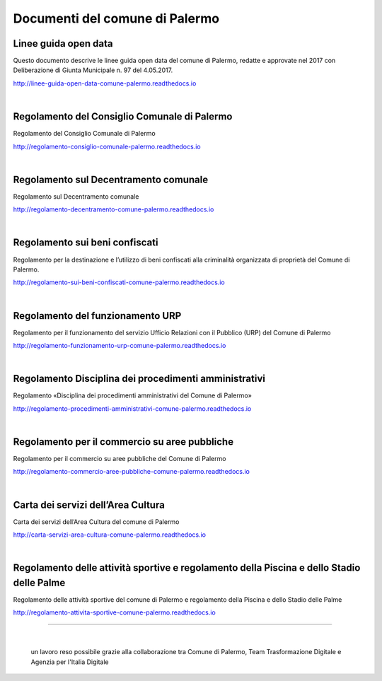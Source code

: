 =================
Documenti del comune di Palermo
=================

Linee guida open data
----------------
Questo documento descrive le linee guida open data del comune di Palermo, redatte e approvate nel 2017 con Deliberazione di Giunta Municipale n. 97 del 4.05.2017. 

http://linee-guida-open-data-comune-palermo.readthedocs.io

|

Regolamento del Consiglio Comunale di Palermo
---------------------------------------------
Regolamento del Consiglio Comunale di Palermo

http://regolamento-consiglio-comunale-palermo.readthedocs.io

|

Regolamento sul Decentramento comunale
-------------------------------------------------
Regolamento sul Decentramento comunale

http://regolamento-decentramento-comune-palermo.readthedocs.io

|

Regolamento sui beni confiscati
----------------------------------------------------
Regolamento per la destinazione e l’utilizzo di beni confiscati alla criminalità organizzata di proprietà del Comune di Palermo.

http://regolamento-sui-beni-confiscati-comune-palermo.readthedocs.io

|

Regolamento del funzionamento URP
-----------------------------------------------------
Regolamento per il funzionamento del servizio Ufficio Relazioni con il Pubblico (URP) del Comune di Palermo

http://regolamento-funzionamento-urp-comune-palermo.readthedocs.io

|

Regolamento Disciplina dei procedimenti amministrativi 
-----------------------------------------------------------------------------
Regolamento «Disciplina dei procedimenti amministrativi del Comune di Palermo»

http://regolamento-procedimenti-amministrativi-comune-palermo.readthedocs.io

|

Regolamento per il commercio su aree pubbliche
--------------------------------------------------------------------
Regolamento per il commercio su aree pubbliche del Comune di Palermo

http://regolamento-commercio-aree-pubbliche-comune-palermo.readthedocs.io

|

Carta dei servizi dell’Area Cultura
---------------------------------------------------------
Carta dei servizi dell’Area Cultura del comune di Palermo

http://carta-servizi-area-cultura-comune-palermo.readthedocs.io

|

Regolamento delle attività sportive e regolamento della Piscina e dello Stadio delle Palme
-----------------------------------------------------
Regolamento delle attività sportive del comune di Palermo e regolamento della Piscina e dello Stadio delle Palme

http://regolamento-attivita-sportive-comune-palermo.readthedocs.io

------

|
.. figure:: /img/partnership.png

   un lavoro reso possibile grazie alla collaborazione tra Comune di Palermo, Team Trasformazione Digitale e Agenzia per l'Italia Digitale
